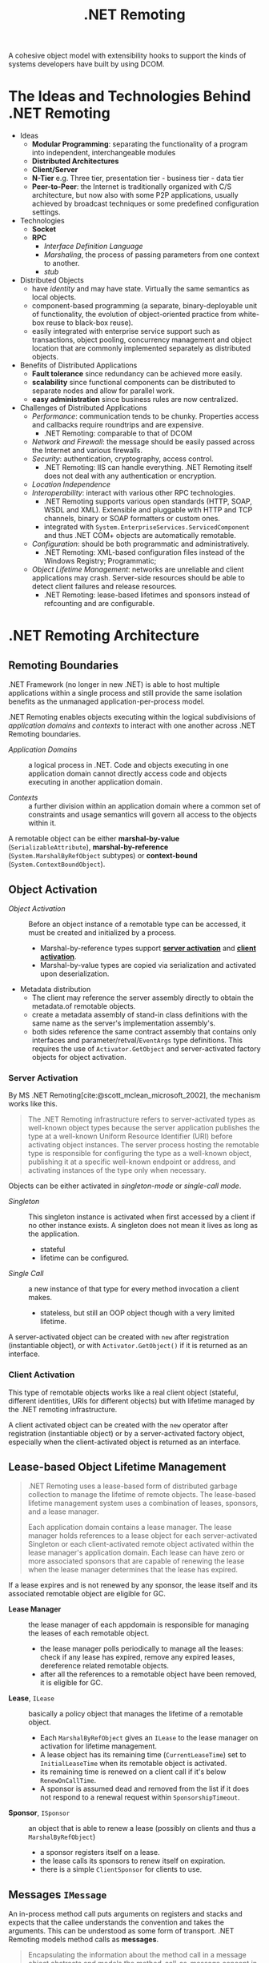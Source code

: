 #+title: .NET Remoting
#+bibliography: dotnet_remoting.bib
#+cite_export: csl

A cohesive object model with extensibility hooks to support the kinds of systems
developers have built by using DCOM.

* The Ideas and Technologies Behind .NET Remoting
:PROPERTIES:
:ID:       a5858e22-40cd-4932-b996-66ae714aaa4b
:END:

- Ideas
  - *Modular Programming*: separating the functionality of a program into
    independent, interchangeable modules
  - *Distributed Architectures*
  - *Client/Server*
  - *N-Tier* e.g. Three tier, presentation tier - business tier - data tier
  - *Peer-to-Peer*: the Internet is traditionally organized with C/S architecture,
    but now also with some P2P applications, usually achieved by broadcast
    techniques or some predefined configuration settings.

- Technologies
  + *Socket*
  + *RPC*
    - /Interface Definition Language/
    - /Marshaling/, the process of passing parameters from one context to another.
    - /stub/

- Distributed Objects
  + have /identity/ and may have state. Virtually the same semantics as local
    objects.
  + component-based programming (a separate, binary-deployable unit of
    functionality, the evolution of object-oriented practice from white-box reuse to black-box reuse).
  + easily integrated with enterprise service support such as transactions,
    object pooling, concurrency management and object location that are commonly
    implemented separately as distributed objects.

- Benefits of Distributed Applications
  + *Fault tolerance* since redundancy can be achieved more easily.
  + *scalability* since functional components can be distributed to separate
    nodes and allow for parallel work.
  + *easy administration* since business rules are now centralized.

- Challenges of Distributed Applications
  + /Performance/: communication tends to be chunky. Properties access and
    callbacks require roundtrips and are expensive.
    - .NET Remoting: comparable to that of DCOM
  + /Network and Firewall/: the message should be easily passed across the
    Internet and various firewalls.
  + /Security/: authentication, cryptography, access control.
    - .NET Remoting: IIS can handle everything. .NET Remoting itself does not
      deal with any authentication or encryption.
  + /Location Independence/
  + /Interoperability/: interact with various other RPC technologies.
    - .NET Remoting supports various open standards (HTTP, SOAP, WSDL and XML). Extensible and pluggable with HTTP and TCP channels, binary
      or SOAP formatters or custom ones.
    - integrated with =System.EnterpriseServices.ServicedComponent= and thus .NET COM+  objects are automatically remotable.
  + /Configuration/: should be both programmatic and administratively.
    - .NET Remoting: XML-based configuration files instead of the Windows
      Registry; Programmatic;
  + /Object Lifetime Management/: networks are unreliable and client
    applications may crash. Server-side resources should be able to detect
    client failures and release resources.
    + .NET Remoting: lease-based lifetimes and sponsors instead of refcounting
      and are configurable.

* .NET Remoting Architecture
:PROPERTIES:
:ID:       79a33aac-bd7b-4ce7-ab81-653c9a8788c7
:END:

** Remoting Boundaries

.NET Framework (no longer in new .NET) is able to host multiple applications
within a single process and still provide the same isolation benefits as the
unmanaged application-per-process model.

.NET Remoting enables objects executing within the logical subdivisions of /application domains/ and /contexts/ to interact with one another across .NET Remoting boundaries.

- /Application Domains/ :: a logical process in .NET. Code and objects executing
  in one application domain cannot directly access code and objects executing in
  another application domain.

- /Contexts/ :: a further division within an application domain where a common
  set of constraints and usage semantics will govern all access to the objects
  within it.

A remotable object can be either *marshal-by-value* (=SerializableAttribute=),
*marshal-by-reference* (=System.MarshalByRefObject= subtypes)
or *context-bound* (=System.ContextBoundObject=).

** Object Activation

- /Object Activation/ :: Before an object instance of a remotable type can be accessed, it must be created and initialized by a process.
  + Marshal-by-reference types support [[#server_activation][*server activation*]] and [[#client_activation][*client activation*]].
  + Marshal-by-value types are copied via serialization and activated upon
    deserialization.

- Metadata distribution
  + The client may reference the server assembly directly to obtain the metadata.of remotable objects.
  + create a metadata assembly of stand-in class definitions with the same name as the server's implementation
    assembly's.
  + both sides reference the same contract assembly that contains only
    interfaces and parameter/retval/​=EventArgs= type definitions. This requires the use of
    =Activator.GetObject= and server-activated factory objects for object activation.


*** Server Activation
:PROPERTIES:
:CUSTOM_ID: server_activation
:END:

By MS .NET Remoting[cite:@scott_mclean_microsoft_2002], the mechanism works like this.

#+begin_quote
The .NET Remoting infrastructure refers to server-activated types as well-known object types because the server application publishes the type at a well-known Uniform Resource Identifier (URI) before activating object instances. The server process hosting the remotable type is responsible for configuring the type as a well-known object, publishing it at a specific well-known endpoint or address, and activating instances of the type only when necessary.
#+end_quote

Objects can be either activated in /singleton-mode/ or /single-call mode/.

- /Singleton/ :: This singleton instance is activated when first accessed by a
  client if no other instance exists. A singleton does not mean it lives as long
  as the application.
  + stateful
  + lifetime can be configured.

- /Single Call/ :: a new instance of that type for every method invocation a
  client makes.
  + stateless, but still an OOP object though with a very limited lifetime.

A server-activated object can be created with =new= after registration
(instantiable object), or with =Activator.GetObject()= if it is returned as an interface.

*** Client Activation
:PROPERTIES:
:CUSTOM_ID: client_activation
:END:

This type of remotable objects works like a real client object (stateful,
different identities, URIs for different objects) but with lifetime
managed by the .NET remoting infrastructure.

A client activated object can be created with the =new= operator after
registration (instantiable object)
or by a server-activated factory object, especially when the client-activated object
is returned as an interface.

** Lease-based Object Lifetime Management

#+begin_quote
.NET Remoting uses a lease-based form of distributed garbage collection to
manage the lifetime of remote objects.
The lease-based lifetime management system uses a combination of leases,
sponsors, and a lease manager.

Each application domain contains a lease manager. The lease manager holds
references to a lease object for each server-activated Singleton or each
client-activated remote object activated within the lease manager's application
domain. Each lease can have zero or more associated sponsors that are capable of
renewing the lease when the lease manager determines that the lease has expired.
#+end_quote

If a lease expires and is not renewed by any sponsor, the lease itself and its associated
remotable object are eligible for GC.

- *Lease Manager* :: the lease manager of each appdomain is responsible for
  managing the leases of each remotable object.
  + the lease manager polls periodically to manage all the leases: check if any
    lease has expired, remove any expired leases, dereference related remotable
    objects.
  + after all the references to a remotable object have been removed, it is eligible
    for GC.

- *Lease*, =ILease= :: basically a policy object that manages the lifetime of a
  remotable object.
  + Each =MarshalByRefObject= gives an =ILease= to the lease manager on
    activation for lifetime management.
  + A lease object has its remaining time (=CurrentLeaseTime=) set to
    =InitialLeaseTime= when its remotable object is activated.
  + its remaining time is renewed on a client call if it's below
    =RenewOnCallTime=.
  + A sponsor is assumed dead and removed from the list if it does not respond
    to a renewal request within =SponsorshipTimeout=.

- *Sponsor*, =ISponsor= :: an object that is able to renew a lease (possibly on
  clients and thus a =MarshalByRefObject=)
  + a sponsor registers itself on a lease.
  + the lease calls its sponsors to renew itself on expiration.
  + there is a simple =ClientSponsor= for clients to use.

** Messages =IMessage=

An in-process method call puts arguments on registers and stacks and expects
that the
callee understands the convention and takes the arguments. This can be
understood as some form of transport. .NET Remoting models method calls as *messages*.

#+begin_quote
Encapsulating the information about the method call in a message object
abstracts and models the method-call-as-message concept in an object-oriented
way. The message object conveys the method name, arguments, and other
information about the method call from the caller to the callee. .NET Remoting
uses such a scheme to enable distributed objects to interact with one another.
Message objects encapsulate all method calls, input arguments, constructor
calls, method return values, output arguments, exceptions, and so on.
#+end_quote

Everything placed in an =IMessage=, including object references, has to be serializable.

** Proxies

The client uses the proxy object to interact with the remote object.

Remotable =MarshalByRefObject= are represented and serialized as =ObjRef= to
cross .NET Remoting boundaries. The server sends an =ObjRef= to the client and
the client constructs a proxy based on the information (remotable object URI,
remotable type metadata including type name and the containing assembly's
identity info and the transport channel info)
provided in the =ObjRef= instance.
The receiver is expected to have access to the assembly defining the type's
implementation since only metadata is sent.

- *Transparent Proxy* ::  the one that the client directly access, generated on
  the fly with an =ObjRef=.
  + a transparent proxy converts a method call on itself to a message to =RealProxy=.
  + =Activator.GetObject()= (*NOT* =CreateInstance()= creates such proxies even with only an interface type.

- =RealProxy= :: eventually deliver the message to the remote object.

** Transport Channels

A highly extensible communications transport mechanism that potentially can
support a wide variety of protocols and wire formats.

- =TcpChannel= ::
  + supports both sending and receiving data across .NET Remoting boundaries.
  + using binary wire format =BinaryFormatter= by default.

- =HttpChannel= ::
  + using SOAP wire format =SoapFormatter= by default

- *Channel Sinks* :: plug-in points that allow access to the underyling messages
  flowing through the channel as well as the stream used by the transport
  mechanism to send messages to a remote object.
  + a sink receives a stream and the message from the previous sink in the
    chain; performs some action on the message or stream and passes the result
    to the next sink in the chain.
  + the first sink (viewed from inside) in the chain handles the formatting and the last one handles
    transport protocol (sends headers, copies the serialized message stream to the wire).

* Authoring .NET Remoting Applications
:PROPERTIES:
:ID:       403a89e0-f26b-4c4c-a1c5-4425e685e030
:END:

** Events

A remote event is basically a method call from the server back to the client,
thus requiring that the client be itself a server, i.e., the client must have a
channel that is able to receive messages. Also,
both sides should be able to deserialize delegates, i.e.
with a binary formatter provider of =TypeFilterLevel.Full=.

Event handlers may be executed on the server or on the client depending on
whether the object is on the client or on the server. If the server knows
the handler's definition and the handler can be directly instantiated on the
server (for example, a static method), then the handler is actually executed on
the server. Otherwise, if the method is an instance method and that instance is
created on the client, the server calls back to the client and
the handler is executed on the client.

For both sides not to reference each other, create an [[event_wrapper][event wrapper]] in the
interface assembly and let both sides know the definition. The client creates
such wrappers and subscribes to the wrapper's event and the wrapper subscribes
its own wrapper handler to the server's event and thus marshals itself to the server.
When the server triggers the event, the wrapper's handler is called and in turns
triggers the wrappers event and calls the client's handler. The wrapper needs to
live indefinitely until GCed so that the server may call it as long as the
subscription is not removed.

#+NAME: event_wrapper
#+begin_src csharp
// server event => RaiseEvent => EventName => client handlers
public class EventWrapper : MarshalByRefObject
{
    // event source of client handlers
    public event EventDelegateType EventName;

    // a wrapper handler of the server event
    public void RaiseEvent(...)
    {
        EventName?.Invoke(...);
    }

    // lives forever
    public override object InitializeLifetimeService()
    {
        return null;
    }
}
#+end_src

* Bibliography

#+print_bibliography:
